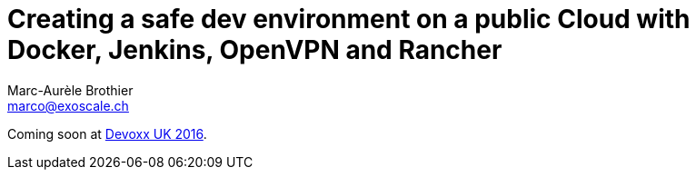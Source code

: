 Creating a safe dev environment on a public Cloud with Docker, Jenkins, OpenVPN and Rancher
===========================================================================================
:Author:    Marc-Aurèle Brothier
:Email:     marco@exoscale.ch
:imagesdir: images/


Coming soon at
https://cfp.devoxx.co.uk/2016/talk/ZTR-2267/Creating_a_safe_dev_environment_on_a_public_Cloud_with_Docker,_Jenkins,_Rancher_and_OpenVPN[Devoxx UK 2016].

